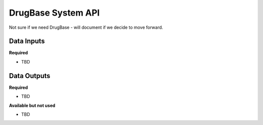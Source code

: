 DrugBase System API
!!!!!!!!!!!!!!!!!!!

Not sure if we need DrugBase - will document if we decide to move forward.



**Data Inputs**
@@@@@@@@@@@@@@@

**Required**

* TBD

**Data Outputs**
@@@@@@@@@@@@@@@@

**Required**

* TBD

**Available but not used**

* TBD